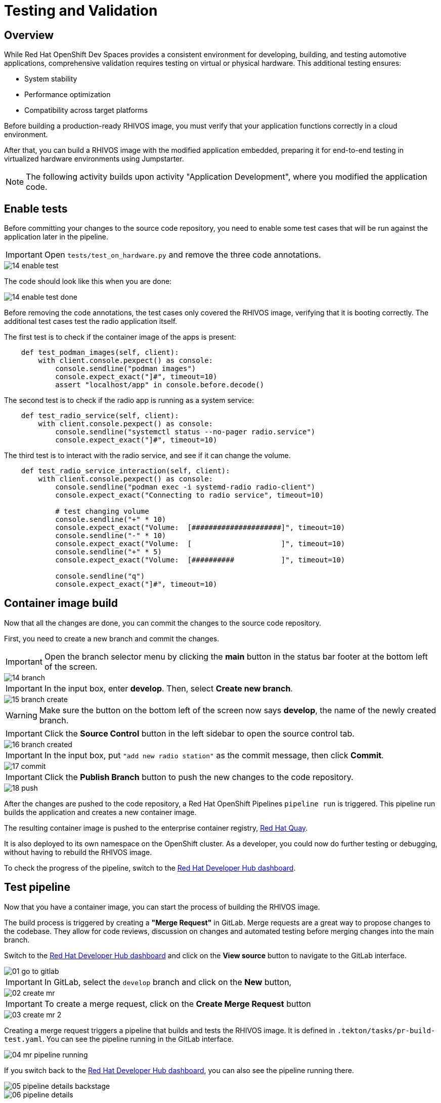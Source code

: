 = Testing and Validation

== Overview

While Red Hat OpenShift Dev Spaces provides a consistent environment for developing, building, and testing automotive applications, comprehensive validation 
requires testing on virtual or physical hardware. This additional testing ensures:

- System stability
- Performance optimization
- Compatibility across target platforms

Before building a production-ready RHIVOS image, you must verify that your application functions correctly in a cloud environment. 

After that, you can build a RHIVOS image with the modified application embedded, preparing it for end-to-end testing in
virtualized hardware environments using Jumpstarter.

NOTE: The following activity builds upon activity "Application Development", where you modified the application code.

[#test-app]
== Enable tests

Before committing your changes to the source code repository, you need to enable some test cases 
that will be run against the application later in the pipeline.

IMPORTANT: Open `tests/test_on_hardware.py` and remove the three code annotations.

image::app/14-enable-test.png[]

The code should look like this when you are done:

image::app/14-enable-test-done.png[]

Before removing the code annotations, the test cases only covered the RHIVOS image, verifying that it is booting correctly.
The additional test cases test the radio application itself.

The first test is to check if the container image of the apps is present:

[source,python]
----
    def test_podman_images(self, client):
        with client.console.pexpect() as console:
            console.sendline("podman images")
            console.expect_exact("]#", timeout=10)
            assert "localhost/app" in console.before.decode()
----

The second test is to check if the radio app is running as a system service:

[source,python]
----
    def test_radio_service(self, client):
        with client.console.pexpect() as console:
            console.sendline("systemctl status --no-pager radio.service")
            console.expect_exact("]#", timeout=10)
----

The third test is to interact with the radio service, and see if it can change the volume.

[source,python]
----
    def test_radio_service_interaction(self, client):
        with client.console.pexpect() as console:
            console.sendline("podman exec -i systemd-radio radio-client")
            console.expect_exact("Connecting to radio service", timeout=10)

            # test changing volume
            console.sendline("+" * 10)
            console.expect_exact("Volume:  [#####################]", timeout=10)
            console.sendline("-" * 10)
            console.expect_exact("Volume:  [                     ]", timeout=10)
            console.sendline("+" * 5)
            console.expect_exact("Volume:  [##########           ]", timeout=10)

            console.sendline("q")
            console.expect_exact("]#", timeout=10)
----

[#container]
== Container image build

Now that all the changes are done, you can commit the changes to the source code repository.

First, you need to create a new branch and commit the changes.

IMPORTANT: Open the branch selector menu by clicking the *main* button in the status bar footer at the bottom left of the screen.

image::app/14-branch.png[]

IMPORTANT: In the input box, enter *develop*. Then, select *Create new branch*.

image::app/15-branch-create.png[]

WARNING: Make sure the button on the bottom left of the screen now says *develop*, the name of the newly created branch.

IMPORTANT: Click the *Source Control* button in the left sidebar to open the source control tab.

image::app/16-branch-created.png[]

IMPORTANT: In the input box, put `"add new radio station"` as the commit message, then click *Commit*.

image::app/17-commit.png[]

IMPORTANT: Click the *Publish Branch* button to push the new changes to the code repository.

image::app/18-push.png[]

After the changes are pushed to the code repository, a Red Hat OpenShift Pipelines `pipeline run` is triggered. 
This pipeline run builds the application and creates a new container image.

The resulting container image is pushed to the enterprise container registry, https://www.redhat.com/en/technologies/cloud-computing/quay[Red Hat Quay,window=_blank].

It is also deployed to its own namespace on the OpenShift cluster. As a developer, you could now do further testing or debugging, without having to rebuild the RHIVOS image.

To check the progress of the pipeline, switch to the
https://backstage-backstage.{openshift_cluster_ingress_domain}/catalog/default/component/{user}-jumpstarter-lab/ci[Red Hat Developer Hub dashboard,window=_blank].


[#merge]
== Test pipeline

Now that you have a container image, you can start the process of building the RHIVOS image. 

The build process is triggered by creating a *"Merge Request"* in GitLab. Merge requests are a great way to propose changes to the codebase. They allow for code reviews, discussion on changes 
and automated testing before merging changes into the main branch.

Switch to the https://backstage-backstage.{openshift_cluster_ingress_domain}/catalog/default/component/{user}-jumpstarter-lab/[Red Hat Developer Hub dashboard,window=_blank] and click on the *View source* button to navigate to the GitLab interface.

image::act3/01-go-to-gitlab.png[]

IMPORTANT: In GitLab, select the `develop` branch and click on the *New* button,

image::act3/02-create-mr.png[]

IMPORTANT: To create a merge request, click on the *Create Merge Request* button

image::act3/03-create-mr-2.png[]

Creating a merge request triggers a pipeline that builds and tests the RHIVOS image. It is defined in `.tekton/tasks/pr-build-test.yaml`. 
You can see the pipeline running in the GitLab interface.

image::act3/04-mr-pipeline-running.png[]

If you switch back to the https://backstage-backstage.{openshift_cluster_ingress_domain}/catalog/default/component/{user}-jumpstarter-lab/ci[Red Hat Developer Hub dashboard,window=_blank], you can also see the pipeline running there.

image::act3/05-pipeline-details-backstage.png[]

image::act3/06-pipeline-details.png[]

Looking at the pipeline in detail, it performs the following tasks:

- `fetch-repository`: Clones the repository and checks out the *develop* branch.
- `prepare-jumpstarter-config`: Prepares the Jumpstarter configuration files for authenticating to the Jumpstarter service.
- `build-container`: Builds and pushes the container image with your application.
- `tag-container`: Tags the container image as *latest*.
- `prepare-build`: Configures the automotive image builder, based on the *.aib-ci.yaml* configuration file.
- `automotive-image-builder`: Builds the RHIVOS image using the *automotive-image-builder* tool, which is a part of the Red Hat In-Vehicle OS (RHIVOS) project.
- `create-jumpstarter-lease`: Requests and waits for a Jumpstarter exporter lease. The leased device (or virtual device) will be used for testing in the following tasks.
- `flash-with-jumpstarter`: Flashes the RHIVOS image to the leased device.
- `test-with-jumpstarter`: Runs the defined test cases in the *tests* directory of the project.
- `release`: Ends the lease and releases the device back to pool of available devices.
- `s3-upload`: Uploads the RHIVOS image to an *S3 bucket* for interactive use.

Once the pipeline is finished, you can see the results reported back to GitLab:

image::act3/07-mr-ready.png[]


[#release]
== Release pipeline

Once the test pipeline has finished, you can start the release workflow, assuming that all the tests have passed.

To start the release workflow, you must merge the changes on the *develop* branch into the *main* branch. 
This triggers the release pipeline, which is defined in `.tekton/tasks/pr-build-release.yaml`. 

The release pipeline is similar to the test pipeline, but it focuses on releasing the OS image to actual hardware:

- Builds the production-ready RHIVOS image optimized for a specific hardware platform (see NOTES below)
- Uses Jumpstarter to flash the image directly to the physical hardware
- Uses Jumpstarter to run the defined test cases on the physical hardware

NOTE: The release pipeline focuses on hardware testing rather than virtual testing, assuming all validation has been completed in the development pipeline. 

TIP: A good alternative is to always use physical devices on merge requests if your lab has sufficient resources. This way you can validate the code on hardware before merging it to the main branch.

NOTE: Due to the limited availability of physical hardware in this lab, we will only show this on screen.

Merging into *main* can be done by clicking on the *Merge* button in the merge request page:

image::act3/08-merge-mr.png[]

== Next

Now that you completed the development workflow, let’s recap what you have learned.

